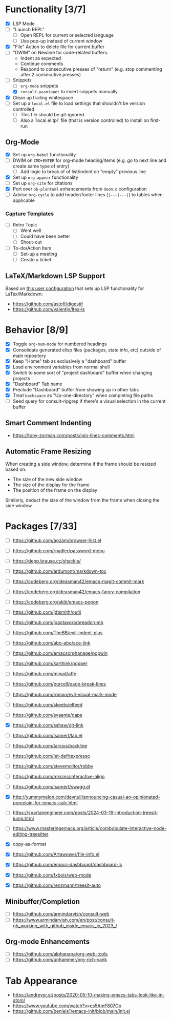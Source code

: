#+bibliography: project-todo.org.bib

* Functionality [3/7]
- [X] LSP Mode
- [ ] "Launch REPL"
  + [ ] Open REPL for current or selected language
  + [ ] Use pop-up instead of current window
- [X] "File" Action to delete file for current buffer
- [ ] "DWIM" on Newline for code-related buffers:
  + Indent as expected
  + Continue comments
  + Respond to consecutive presses of "return" (e.g. stop commenting after 2 consecutive presses)
- [-] Snippets
  + [ ] ~org-mode~ snippets
  + [X] ~consult-yasnippet~ to insert snippets manually
- [X] Clean up trailing whitespace
- [ ] Set up a =local.el= file to load settings that shouldn't be version controlled
  - [ ] This file should be git-ignored
  - [ ] Also a `local.el.tpl` file (that is version controlled) to install on first-run

** Org-Mode
- [X] Set up ~org-babel~ functionality
- [ ] DWIM on ~CMD+ENTER~ for org-mode heading/items (e.g. go to next line and create same type of entry)
  + [ ] Add logic to break of of list/indent on "empty" previous line
- [X] Set up ~org-appear~ functionality
- [ ] Set up =org-cite= for citations
- [X] Port over =ob-plantuml= enhancements from =doom.d= configuration
- [ ] Advise =org-cycle= to add header/footer lines (~|---|---|~)  to tables when applicable

*** Capture Templates
- [ ] Retro Topic
  + [ ] Went well
  + [ ] Could have been better
  + [ ] Shout-out
- [ ] To-do/Action Item
  + [ ] Set-up a meeting
  + [ ] Create a ticket

** LaTeX/Markdown LSP Support
Based on [[https://github.com/mrunhap/.emacs.d/blob/master/lisp/init-text.el][this user configuration]] that sets up LSP functionality for LaTex/Markdown:
- https://github.com/astoff/digestif
- https://github.com/valentjn/ltex-ls

* Behavior [8/9]
- [X] Toggle =org-num-mode= for numbered headings
- [X] Consolidate generated elisp files (packages, state info, etc) outside of main repository
- [X] Keep "Home" tab as exclusively a "dashboard" buffer
- [X] Load environment variables from normal shell
- [X] Switch to some sort of "project dashboard" buffer when changing projects
- [X] "Dashboard" Tab name
- [X] Preclude "Dashboard" buffer from showing up in other tabs
- [X] Treat ~backspace~ as "Up-one-directory" when completing file paths
- [ ] Seed query for consult-ripgrep if there's a visual selection in the current buffer

** Smart Comment Indenting
- https://tony-zorman.com/posts/join-lines-comments.html

** Automatic Frame Resizing
When creating a side window, determine if the frame should be resized based on:
- The size of the new side window
- The size of the display for the frame
- The position of the frame on  the display

Similarly, deduct the size of the window from the frame when closing the side window

* Packages [7/33]
- [ ] https://github.com/agzam/browser-hist.el
- [ ] https://github.com/rnadler/password-menu
- [ ] https://depp.brause.cc/shackle/
- [ ] https://github.com/ardumont/markdown-toc
- [ ] https://codeberg.org/ideasman42/emacs-magit-commit-mark
- [ ] https://codeberg.org/ideasman42/emacs-fancy-compilation
- [ ] https://codeberg.org/akib/emacs-popon
- [ ] https://github.com/jdtsmith/outli
- [ ] https://github.com/joaotavora/breadcrumb
- [ ] https://github.com/TheBB/evil-indent-plus
- [ ] https://github.com/abo-abo/ace-link
- [ ] https://github.com/emacsorphanage/popwin
- [ ] https://github.com/karthink/popper
- [ ] https://github.com/minad/affe
- [ ] https://github.com/purcell/page-break-lines
- [ ] https://github.com/roman/evil-visual-mark-mode
- [ ] https://github.com/skeeto/elfeed
- [ ] https://github.com/svaante/dape

- [X] https://github.com/sshaw/git-link
- [ ] https://github.com/isamert/lab.el
- [ ] https://github.com/tarsius/backline
- [ ] https://github.com/let-def/texpresso
- [ ] https://github.com/stevemolitor/robby
- [ ] https://github.com/mkcms/interactive-align
- [ ] https://github.com/isamert/swagg.el
- [X] http://yummymelon.com/devnull/announcing-casual-an-opinionated-porcelain-for-emacs-calc.html
- [ ] https://spartanengineer.com/posts/2024-03-19-introduction-treesit-jump.html
- [ ] https://www.masteringemacs.org/article/combobulate-interactive-node-editing-treesitter
- [X] copy-as-format
- [X] https://github.com/Artawower/file-info.el
- [X] https://github.com/emacs-dashboard/dashboard-ls
- [X] https://github.com/fxbois/web-mode
- [X] https://github.com/renzmann/treesit-auto

** Minibuffer/Completion
- [ ] https://github.com/armindarvish/consult-web
- [ ] https://www.armindarvish.com/en/post/consult-gh_working_with_github_inside_emacs_in_2023_/

** Org-mode Enhancements
- [ ] https://github.com/alphapapa/org-web-tools
- [ ] https://github.com/unhammer/org-rich-yank



* Tab Appearance
- https://andreyor.st/posts/2020-05-10-making-emacs-tabs-look-like-in-atom/
- https://www.youtube.com/watch?v=es5AmF807Oo
- https://github.com/benleis1/emacs-init/blob/main/init.el

